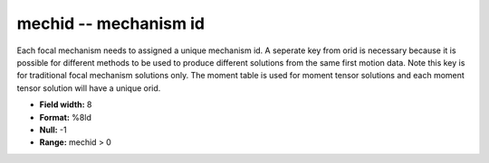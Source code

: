.. _css3.0-mechid_attributes:

**mechid** -- mechanism id
--------------------------

Each focal mechanism needs to assigned a unique mechanism
id.  A seperate key from orid is necessary because it is
possible for different methods to be used to produce different
solutions from the same first motion data.  Note this
key is for traditional focal mechanism solutions only.
The moment table is used for moment tensor solutions and
each moment tensor solution will have a unique orid.

* **Field width:** 8
* **Format:** %8ld
* **Null:** -1
* **Range:** mechid > 0
